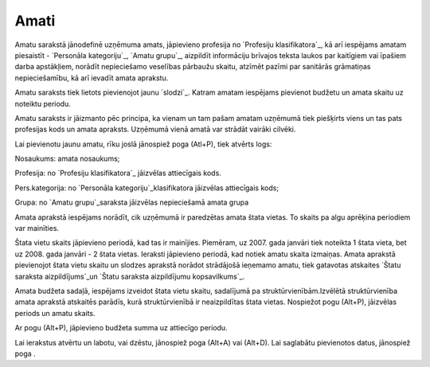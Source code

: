 .. 186 =========Amati========= 


Amatu sarakstā jānodefinē uzņēmuma amats, jāpievieno profesija no
`Profesiju klasifikatora`_, kā arī iespējams amatam piesaistīt -
`Personāla kategoriju`_, `Amatu grupu`_, aizpildīt informāciju
brīvajos teksta laukos par kaitīgiem vai īpašiem darba apstākļiem,
norādīt nepieciešamo veselības pārbaužu skaitu, atzīmēt pazīmi par
sanitārās grāmatiņas nepieciešamību, kā arī ievadīt amata aprakstu.

Amatu saraksts tiek lietots pievienojot jaunu `slodzi`_. Katram amatam
iespējams pievienot budžetu un amata skaitu uz noteiktu periodu.

Amatu saraksts ir jāizmanto pēc principa, ka vienam un tam pašam
amatam uzņēmumā tiek piešķirts viens un tas pats profesijas kods un
amata apraksts. Uzņēmumā vienā amatā var strādāt vairāki cilvēki.







Lai pievienotu jaunu amatu, rīku joslā jānospiež poga (Atl+P), tiek
atvērts logs:







Nosaukums: amata nosaukums;

Profesija: no `Profesiju klasifikatora`_ jāizvēlas attiecīgais kods.

Pers.kategorija: no `Personāla kategoriju`_klasifikatora jāizvēlas
attiecīgais kods;

Grupa: no `Amatu grupu`_saraksta jāizvēlas nepieciešamā amata grupa



Amata aprakstā iespējams norādīt, cik uzņēmumā ir paredzētas amata
štata vietas. To skaits pa algu aprēķina periodiem var mainīties.



Štata vietu skaits jāpievieno periodā, kad tas ir mainījies. Piemēram,
uz 2007. gada janvāri tiek noteikta 1 štata vieta, bet uz 2008. gada
janvāri - 2 štata vietas. Ieraksti jāpievieno periodā, kad notiek
amatu skaita izmaiņas. Amata aprakstā pievienojot štata vietu skaitu
un slodzes aprakstā norādot strādājošā ieņemamo amatu, tiek gatavotas
atskaites `Štatu saraksta aizpildījums`_un `Štatu saraksta
aizpildījumu kopsavilkums`_.



Amata budžeta sadaļā, iespējams izveidot štata vietu skaitu,
sadalījumā pa struktūrvienībām.Izvēlētā struktūrvienība amata aprakstā
atskaitēs parādīs, kurā struktūrvienībā ir neaizpildītas štata vietas.
Nospiežot pogu (Alt+P), jāizvēlas periods un amatu skaits.







Ar pogu (Alt+P), jāpievieno budžeta summa uz attiecīgo periodu.







Lai ierakstus atvērtu un labotu, vai dzēstu, jānospiež poga (Alt+A)
vai (Alt+D). Lai saglabātu pievienotos datus, jānospiež poga .

 